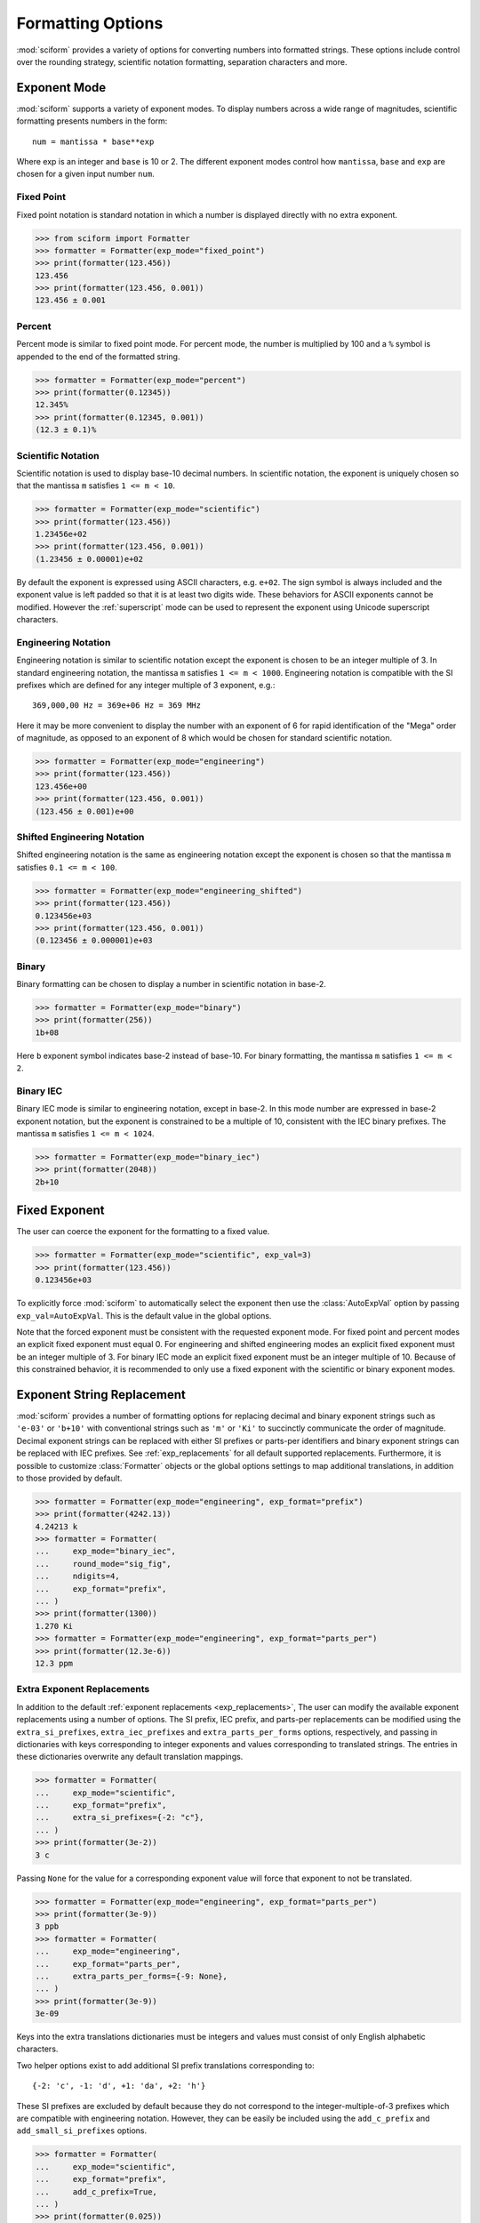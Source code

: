 .. _formatting_options:

##################
Formatting Options
##################

.. module:: sciform
   :noindex:

:mod:`sciform` provides a variety of options for converting numbers into
formatted strings.
These options include control over the rounding strategy, scientific
notation formatting, separation characters and more.

.. _exp_mode:

Exponent Mode
=============

:mod:`sciform` supports a variety of exponent modes.
To display numbers across a wide range of magnitudes, scientific
formatting presents numbers in the form::

   num = mantissa * base**exp

Where exp is an integer and ``base`` is 10 or 2.
The different exponent modes control how ``mantissa``, ``base`` and
``exp`` are chosen for a given input number ``num``.

.. _fixed_point:

Fixed Point
-----------

Fixed point notation is standard notation in which a number is displayed
directly with no extra exponent.

>>> from sciform import Formatter
>>> formatter = Formatter(exp_mode="fixed_point")
>>> print(formatter(123.456))
123.456
>>> print(formatter(123.456, 0.001))
123.456 ± 0.001

.. _percent_mode:

Percent
-------

Percent mode is similar to fixed point mode.
For percent mode, the number is multiplied by 100 and a ``%`` symbol is
appended to the end of the formatted string.

>>> formatter = Formatter(exp_mode="percent")
>>> print(formatter(0.12345))
12.345%
>>> print(formatter(0.12345, 0.001))
(12.3 ± 0.1)%

.. _scientific:

Scientific Notation
-------------------

Scientific notation is used to display base-10 decimal numbers.
In scientific notation, the exponent is uniquely chosen so that the
mantissa ``m`` satisfies ``1 <= m < 10``.

>>> formatter = Formatter(exp_mode="scientific")
>>> print(formatter(123.456))
1.23456e+02
>>> print(formatter(123.456, 0.001))
(1.23456 ± 0.00001)e+02

By default the exponent is expressed using ASCII characters, e.g.
``e+02``.
The sign symbol is always included and the exponent value is left padded
so that it is at least two digits wide.
These behaviors for ASCII exponents cannot be modified.
However the :ref:`superscript` mode can be used to represent the
exponent using Unicode superscript characters.

.. _engineering:

Engineering Notation
--------------------

Engineering notation is similar to scientific notation except the
exponent is chosen to be an integer multiple of 3.
In standard engineering notation, the mantissa ``m`` satisfies
``1 <= m < 1000``.
Engineering notation is compatible with the SI prefixes which are
defined for any integer multiple of 3 exponent, e.g.::

   369,000,00 Hz = 369e+06 Hz = 369 MHz

Here it may be more convenient to display the number with an exponent of
6 for rapid identification of the "Mega" order of magnitude, as opposed
to an exponent of 8 which would be chosen for standard scientific
notation.

>>> formatter = Formatter(exp_mode="engineering")
>>> print(formatter(123.456))
123.456e+00
>>> print(formatter(123.456, 0.001))
(123.456 ± 0.001)e+00

.. _engineering_shifted:

Shifted Engineering Notation
----------------------------

Shifted engineering notation is the same as engineering notation except
the exponent is chosen so that the mantissa ``m`` satisfies
``0.1 <= m < 100``.

>>> formatter = Formatter(exp_mode="engineering_shifted")
>>> print(formatter(123.456))
0.123456e+03
>>> print(formatter(123.456, 0.001))
(0.123456 ± 0.000001)e+03

.. _binary:

Binary
------

Binary formatting can be chosen to display a number in scientific
notation in base-2.

>>> formatter = Formatter(exp_mode="binary")
>>> print(formatter(256))
1b+08

Here ``b`` exponent symbol indicates base-2 instead of base-10.
For binary formatting, the mantissa ``m`` satisfies ``1 <= m < 2``.

.. _binary_iec:

Binary IEC
----------

Binary IEC mode is similar to engineering notation, except in base-2.
In this mode number are expressed in base-2 exponent notation, but the
exponent is constrained to be a multiple of 10, consistent with the
IEC binary prefixes.
The mantissa ``m`` satisfies ``1 <= m < 1024``.

>>> formatter = Formatter(exp_mode="binary_iec")
>>> print(formatter(2048))
2b+10

.. _fixed_exp:

Fixed Exponent
==============

The user can coerce the exponent for the formatting to a fixed value.

>>> formatter = Formatter(exp_mode="scientific", exp_val=3)
>>> print(formatter(123.456))
0.123456e+03

To explicitly force :mod:`sciform` to automatically select the exponent
then use the :class:`AutoExpVal` option by passing
``exp_val=AutoExpVal``.
This is the default value in the global options.

Note that the forced exponent must be consistent with the requested
exponent mode.
For fixed point and percent modes an explicit fixed exponent must equal
0.
For engineering and shifted engineering modes an explicit fixed exponent
must be an integer multiple of 3.
For binary IEC mode an explicit fixed exponent must be an integer
multiple of 10.
Because of this constrained behavior, it is recommended to only use a
fixed exponent with the scientific or binary exponent modes.

.. _exp_str_replacement:

Exponent String Replacement
===========================

:mod:`sciform` provides a number of formatting options for replacing
decimal and binary exponent strings such as ``'e-03'`` or ``'b+10'``
with conventional strings such as ``'m'`` or ``'Ki'`` to succinctly
communicate the order of magnitude.
Decimal exponent strings can be replaced with either SI prefixes or
parts-per identifiers and binary exponent strings can be replaced with
IEC prefixes.
See :ref:`exp_replacements` for all default supported
replacements.
Furthermore, it is possible to customize :class:`Formatter`
objects or the global options settings to map additional translations,
in addition to those provided by default.

>>> formatter = Formatter(exp_mode="engineering", exp_format="prefix")
>>> print(formatter(4242.13))
4.24213 k
>>> formatter = Formatter(
...     exp_mode="binary_iec",
...     round_mode="sig_fig",
...     ndigits=4,
...     exp_format="prefix",
... )
>>> print(formatter(1300))
1.270 Ki
>>> formatter = Formatter(exp_mode="engineering", exp_format="parts_per")
>>> print(formatter(12.3e-6))
12.3 ppm

.. _extra_translations:

Extra Exponent Replacements
---------------------------

In addition to the default
:ref:`exponent replacements <exp_replacements>`, The user can modify the
available exponent replacements using a number of options.
The SI prefix, IEC prefix, and parts-per replacements can be modified
using the ``extra_si_prefixes``, ``extra_iec_prefixes`` and
``extra_parts_per_forms`` options, respectively, and passing in
dictionaries with keys corresponding to integer exponents and values
corresponding to translated strings.
The entries in these dictionaries overwrite any default translation
mappings.

>>> formatter = Formatter(
...     exp_mode="scientific",
...     exp_format="prefix",
...     extra_si_prefixes={-2: "c"},
... )
>>> print(formatter(3e-2))
3 c

Passing ``None`` for the value for a corresponding exponent value will
force that exponent to not be translated.

>>> formatter = Formatter(exp_mode="engineering", exp_format="parts_per")
>>> print(formatter(3e-9))
3 ppb
>>> formatter = Formatter(
...     exp_mode="engineering",
...     exp_format="parts_per",
...     extra_parts_per_forms={-9: None},
... )
>>> print(formatter(3e-9))
3e-09

Keys into the extra translations dictionaries must be integers and
values must consist of only English alphabetic characters.

Two helper options exist to add additional SI prefix translations
corresponding to::

    {-2: 'c', -1: 'd', +1: 'da', +2: 'h'}

These SI prefixes are excluded by default because they do not correspond
to the integer-multiple-of-3 prefixes which are compatible with
engineering notation.
However, they can be easily be included using the ``add_c_prefix`` and
``add_small_si_prefixes`` options.

>>> formatter = Formatter(
...     exp_mode="scientific",
...     exp_format="prefix",
...     add_c_prefix=True,
... )
>>> print(formatter(0.025))
2.5 c
>>> formatter = Formatter(
...     exp_mode="scientific",
...     exp_format="prefix",
...     add_small_si_prefixes=True,
... )
>>> print(formatter(25))
2.5 da

A parts-per-thousand form, ``ppth``, can be accessed with
the ``add_ppth_form`` option.
Note that ``ppth`` is not a standard notation for "parts-per-thousand",
but it is one that the author has found useful.

>>> formatter = Formatter(
...     exp_mode="engineering",
...     exp_format="parts_per",
...     add_ppth_form=True,
... )
>>> print(formatter(12.3e-3))
12.3 ppth

Note that the helper flags will not overwrite value/string pairs already
specified in the extra translations dictionary:

>>> formatter = Formatter(
...     exp_mode="scientific",
...     exp_format="prefix",
...     add_c_prefix=True,
... )
>>> print(formatter(0.012))
1.2 c
>>> formatter = Formatter(
...     exp_mode="scientific",
...     exp_format="prefix",
...     extra_si_prefixes={-2: "zzz"},
...     add_c_prefix=True,
... )
>>> print(formatter(0.012))
1.2 zzz

Note that there is never *merging* of local and global extra
translations.
If any local extra translation settings are configured directly with
e.g. ``extra_si_prefixes`` or with a helper like
``add_small_si_prefixes`` then no global extra translations will be
used.

>>> from sciform import GlobalOptionsContext
>>> formatter = Formatter(
...     exp_mode="scientific",
...     exp_format="prefix",
...     extra_si_prefixes={-4: "zzz"},
... )
>>> with GlobalOptionsContext(add_c_prefix=True):
...     print(formatter(0.012))
1.2e-02
>>> formatter = Formatter(
...     exp_mode="scientific",
...     exp_format="prefix",
...     add_c_prefix=True,
... )
>>> with GlobalOptionsContext(extra_si_prefixes={1: "zzz"}):
...     print(formatter(12.4))
1.24e+01

If all local extra translation settings are left unset then all global
extra translation settings will be populated at format time.
This behavior is the same as the behavior for all other options.


.. _rounding:

Rounding
========

:mod:`sciform` provides two rounding strategies: rounding based on
significant figures, and rounding based on decimal places.
In both cases, the rounding applies to the mantissa determined after
identifying the appropriate exponent for display based on the selected
exponent mode.
In some cases, the rounding results in a modification to the chosen
exponent (e.g. when presenting ``9.99`` in scientific exponent mode with
two digits past the decimal point :mod:`sciform` displays
``"9.99e+00"``, but with one digit past the decimal point :mod:`sciform`
displays ``"1.0e+01"``).
This is taken into account before the final presentation.

If the user does not specify the number of significant digits or the
digits place to which to round, then the decimal numbers are displayed
with full precision.
To explicitly request this behavior, the user may use the
:class:`AutoDigits` sentinel by passing ``ndigits=AutoDigits``.
This is the default value in the global options.

Note that surprising behavior may be observed if using :class:`float`
inputs.
A :class:`float` input is handled by first being converted to a string
to realize the minimum number decimal digits necessary for the
:class:`float` to round trip and is then cast to :class:`Decimal`
instance before determining the mantissa and exponent and applying the
rounding algorithm.
See :ref:`dec_and_float` for more details.

Significant Figures
-------------------

For significant figure rounding, first the digits place for the
most-significant digit is identified, then the number is rounded to
the specified number of significant figures below that digits place.
E.g. for ``12345.678`` the most-significant digit appears in the
ten-thousands, or 10\ :sup:`4`, place.
To express this number to 4-significant digits means we should round it
to the tens, or 10\ :sup:`1`, place resulting in ``12350``.

Note that 1001 rounded to 1, 2, or 3 significant figures results in
1000.
This demonstrates that we can't determine how many significant figures
a number was rounded to (or "how many significant figures a number has")
just by looking at the resulting string.

>>> formatter = Formatter(
...     exp_mode="engineering",
...     round_mode="sig_fig",
...     ndigits=4,
... )
>>> print(formatter(12345.678))
12.35e+03

Here the ``ndigits`` input is used to indicate how many significant
figures should be included.
for significant figure rounding, ``ndigits`` must be an integer
greater than or equal 1.

Decimal Place
-------------

For decimal place rounding we specify the decimal place to which we want
to round using ``ndigits``.
The convention for ``ndigits`` is the same as that for the built-in
`round function <https://docs.python.org/3/library/functions.html#round>`_.
E.g. ``ndigits=2`` means to round to two digits past the decimal place,
the hundredths or 10\ :sup:`-2` place, so that ``12.987`` would be
rounded to ``12.99``.

>>> formatter = Formatter(exp_mode="engineering", round_mode="dec_place", ndigits=4)
>>> print(formatter(12345.678))
12.3457e+03

It is possible for ``ndigits <= 0``:

>>> formatter = Formatter(
...     exp_mode="fixed_point",
...     round_mode="dec_place",
...     ndigits=-2,
... )
>>> print(formatter(12345.678))
12300

Automatic Rounding
------------------

If the user does not specify ``ndigits`` or the user uses
:class:`AutoDigits` by passing ``ndigits=AutoDigits``, then
:mod:`sciform` will automatically determine how rounding should be
performed.

For single value formatting the auto rounding mode will display the
input number with full precision.
For :class:`str`, :class:`int` and :class:`Decimal` inputs this is
unambiguous.
For :class:`float` inputs the :class:`float` is first converted to a
string and then converted to a decimal.
This means that the :class:`float` will be rounded to the minimum
necessary precision for it to "round-trip".
See :ref:`dec_and_float` for more details.

For value/uncertainty formatting, if ``ndigits=AutoDigits`` and
``pdg_sig_figs=False``, then the rounding strategy described in the
previous paragraph is used to round the uncertainty and the value is
rounded to the same decimal place as the uncertainty.
See :ref:`pdg_sig_figs` for more details.

.. _separators:

Separators
==========

:mod:`sciform` provides support for some customization for separator
characters within formatting strings.
Different locales use different conventions for the symbol separating
the integral and fractional part of a number, called the decimal symbol.
:mod:`sciform` supports using a period ``'.'`` or comma ``','`` as the
decimal symbol.

Additionally, :mod:`sciform` also supports including separation
characters between groups of three digits both above the decimal symbol
and below the decimal symbol.
``''``, ``','``, ``'.'``, ``' '``, ``'_'`` can all be used as
"upper" separator characters and ``''``, ``' '``, and ``'_'`` can
all be used as "lower" separator characters.
Note that the upper separator character must be different than the
decimal separator.

>>> formatter = Formatter(upper_separator=",")
>>> print(formatter(12345678.987))
12,345,678.987

>>> formatter = Formatter(
...     upper_separator=" ",
...     decimal_separator=",",
...     lower_separator="_",
... )
>>> print(formatter(1234567.7654321))
1 234 567,765_432_1

NIST discourages the use of ``','`` or ``'.'`` as thousands separators
because they can be confused with the decimal separators depending on
the locality. See
`NIST Guide to the SI 10.5.3 <https://www.nist.gov/pml/special-publication-811/nist-guide-si-chapter-10-more-printing-and-using-symbols-and-numbers#1053>`_.

.. _sign_mode:

Sign Mode
=========

:mod:`sciform` provides control over the symbol used to indicate whether
a number is positive or negative.
In all cases a ``'-'`` sign is used for negative numbers.
By default, positive numbers are formatted with no sign symbol.
However, :mod:`sciform` includes a mode where positive numbers are
always presented with a ``'+'`` symbol.
:mod:`sciform` also provides a mode where positive numbers include an
extra whitespace in place of a sign symbol.
This mode may be useful to match string lengths when positive and
negatives numbers are being presented together, but without explicitly
including a ``'+'`` symbol.

>>> formatter = Formatter(sign_mode="-")
>>> print(formatter(42))
42
>>> formatter = Formatter(sign_mode="+")
>>> print(formatter(42))
+42
>>> formatter = Formatter(sign_mode=" ")
>>> print(formatter(42))
 42

Note that both :class:`float` ``nan`` and :class:`float` ``0`` have sign
bits which may be positive or negative.
:mod:`sciform` always ignores these sign bits and never puts a ``+`` or
``-`` symbol in front of either ``nan`` or ``0``.
In ``"+"`` or ``" "`` sign modes ``nan`` and ``0`` are always preceded
by a space.
The sign symbol for ``±inf`` is resolved the same as for
finite numbers.

>>> formatter = Formatter(sign_mode="-")
>>> print(formatter(float("-0")))
0
>>> print(formatter(float("-nan")))
nan
>>> print(formatter(float("+inf")))
inf
>>> formatter = Formatter(sign_mode="+")
>>> print(formatter(float("+0")))
 0
>>> print(formatter(float("+nan")))
 nan
>>> print(formatter(float("+inf")))
+inf
>>> formatter = Formatter(sign_mode=" ")
>>> print(formatter(float("-0")))
 0
>>> print(formatter(float("-nan")))
 nan
>>> print(formatter(float("-inf")))
-inf

Capitalization
==============

The capitalization of the exponent character can be controlled

>>> formatter = Formatter(exp_mode="scientific", capitalize=True)
>>> print(formatter(42))
4.2E+01
>>> formatter = Formatter(exp_mode="binary", capitalize=True)
>>> print(formatter(1024))
1B+10

The ``capitalize`` flag also controls the capitalization of ``nan`` and
``inf`` formatting:

>>> print(formatter(float("nan")))
NAN
>>> print(formatter(float("-inf")))
-INF

.. _left_padding:

Left Padding
============

The :ref:`rounding` options described above can be used to control how
many digits to the right of either the most-significant digit or the
decimal point are displayed.
It is also possible, using left padding options, to add digits to the
left of the most-significant digit.
The ``left_pad_char`` option can be used to select either whitespaces
``' '`` or zeros ``'0'`` as pad characters.
The ``left_pad_dec_place`` option is used to indicate to which decimal
place pad characters should be added.
E.g. ``left_pad_dec_place=4`` indicates pad characters should be
added up to the 10\ :sup:`4` (ten-thousands) decimal place.

>>> formatter = Formatter(left_pad_char="0", left_pad_dec_place=4)
>>> print(formatter(42))
00042

.. _superscript:

Superscript Exponent Format
===========================

The ``superscript`` option can be chosen to present exponents in
superscript notation as opposed to e.g. ``e+02`` notation.

>>> formatter = Formatter(exp_mode="scientific", superscript=True)
>>> print(formatter(789))
7.89×10²

Include Exponent on nan and inf
===============================

Python supports ``'nan'``, ``'inf'``, and
``'-inf'`` numbers which are simply formatted to ``'nan'``, ``'inf'``,
and ``'-inf'`` or ``'NAN'``, ``'INF'``, and ``'-INF'``, respectively,
depending on ``capitalize``.
However, if ``nan_inf_exp=True`` (default ``False``), then, for
scientific, percent, engineering, and binary exponent modes, these will
instead be formatted as, e.g. ``'(nan)e+00'``.

>>> formatter = Formatter(
...     exp_mode="scientific",
...     nan_inf_exp=False,
...     capitalize=True,
... )
>>> print(formatter(float("-inf")))
-INF
>>> formatter = Formatter(
...     exp_mode="scientific",
...     nan_inf_exp=True,
...     capitalize=True,
... )
>>> print(formatter(float("-inf")))
(-INF)E+00
>>> formatter = Formatter(
...     exp_mode="percent",
...     nan_inf_exp=False,
...     capitalize=True,
... )
>>> print(formatter(float("-inf")))
-INF
>>> formatter = Formatter(
...     exp_mode="percent",
...     nan_inf_exp=True,
...     capitalize=True,
... )
>>> print(formatter(float("-inf")))
(-INF)%

.. _val_unc_formatting_options:

Value/Uncertainty Formatting Options
====================================

For value/uncertainty formatting, the value + uncertainty pair are
formatted as follows.
First, significant figure rounding is applied to the uncertainty
according to the specified precision.
Next the value is rounded to the same position as the uncertainty.
The exponent is then determined using the exponent mode and the larger
of the value or uncertainty.
The value and the uncertainty are then formatted into a single string
according to the options below.

>>> formatter = Formatter()
>>> print(formatter(123.456, 0.789))
123.456 ± 0.789

.. _pdg_sig_figs:

Particle Data Group Significant Figures
---------------------------------------

Typically value/uncertainty pairs are formatted with one or two
significant figures displayed for the uncertainty.
The Particle Data Group has
`published an algorithm <https://pdg.lbl.gov/2010/reviews/rpp2010-rev-rpp-intro.pdf>`_
for deciding when to
display uncertainty with one versus two significant figures.
The algorithm is as follows.

* Determine the three most significant digits of the uncertainty
  (without rounding). E.g. if the uncertainty is 0.004857 then these
  digits would be 485
* If the scaled uncertainty is between 100 and 354 (inclusive) then the
  uncertainty is rounded and displayed to one digit below its most
  significant digit.
  This means it will have two significant digit.
  E.g. if the uncertainty is 3.03 then it will appear as as 3.0
* If the scaled uncertainty is between 355 and 949 (inclusive) then the
  uncertainty is rounded and displayed to the same digit as the most
  significant digit.
  This means it will have one significant digit.
  E.g. if the uncertainty is 0.76932 then it will appear as 0.8
* If the scaled uncertainty is between 950 and 999 (inclusive) then the
  uncertainty is rounded and displayed to the same digit as the most
  significant digit.
  But 950 and above will always be rounded to 1000 if we round to the
  hundreds place.
  This means there will be two significant digits.
  E.g. if the uncertainty is 0.0099 then it will be displayed as 0.010.

:mod:`sciform` provides the ability to use this algorithm when
formatting value/uncertainty pairs by using significant figure rounding
mode and the ``pdg_sig_figs`` flag.

>>> from sciform import AutoDigits
>>> formatter = Formatter(
...     round_mode="sig_fig",
...     pdg_sig_figs=True,
... )
>>> print(formatter(1, 0.0123))
1.000 ± 0.012
>>> print(formatter(1, 0.0483))
1.00 ± 0.05
>>> print(formatter(1, 0.0997))
1.00 ± 0.10

If ``pdg_sig_figs=True`` then ``ndigits`` is ignored for
value/uncertainty formatting.
``pdg_sig_figs`` is always ignored in favor of ``ndigits`` for single
value formatting.

.. _paren_uncertainty:

Parentheses Uncertainty
-----------------------

The
`BIPM Guide Section 7.2.2 <https://www.bipm.org/documents/20126/2071204/JCGM_100_2008_E.pdf/cb0ef43f-baa5-11cf-3f85-4dcd86f77bd6#page=37>`_
Provides three example value/uncertainty formats::

  100,021 47 ± 0,000 35
  100,021 47(0,000 35)
  100,021 47(35)

In the first example the value and uncertainty are shown as regular
numbers separated by a ``±``.
In the second example the uncertainty is shown after the value inside
parentheses.
The third example is like the second but all leading zeros and separator
characters have been removed.
In the third example it is clear to see exactly which digits of the
value are uncertain and by how much.

:mod:`sciform` provides the ability to realize all three of these
formatting strategies by using the ``paren_uncertainty`` and
``paren_uncertainty_trim`` options.

>>> from sciform import Formatter, GlobalOptionsContext
>>> value = 100.02147
>>> uncertainty = 0.00035
>>>
>>> with GlobalOptionsContext(decimal_separator=",", lower_separator=" "):
...     formatter = Formatter(
...         paren_uncertainty=False,
...     )
...     print(formatter(value, uncertainty))
...
...     formatter = Formatter(
...         paren_uncertainty=True,
...         paren_uncertainty_trim=False,
...     )
...     print(formatter(value, uncertainty))
...
...     formatter = Formatter(
...         paren_uncertainty=True,
...         paren_uncertainty_trim=True,
...     )
...     print(formatter(value, uncertainty))
100,021 47 ± 0,000 35
100,021 47(0,000 35)
100,021 47(35)

``paren_uncertainty_trim`` eliminates all separators which are not the
decimal separator.

>>> value = 100.0215
>>> uncertainty = 1.2345
>>> formatter = Formatter(
...     paren_uncertainty=True,
...     paren_uncertainty_trim=False,
...     decimal_separator=",",
...     lower_separator=" ",
... )
>>> print(formatter(value, uncertainty))
100,021 5(1,234 5)
>>> formatter = Formatter(
...     paren_uncertainty=True,
...     paren_uncertainty_trim=True,
...     decimal_separator=",",
...     lower_separator=" ",
... )
>>> print(formatter(value, uncertainty))
100,021 5(1,2345)

Note that the BIPM guide does not show any examples where the digits of
the uncertainty span either a grouping or decimal separator.
This means there is no official guidance about

* Should ``18.4 ± 2.1`` be formatted as ``18.4(2.1)`` or ``18.4(21)``.
* Should ``18.456 4 ± 0.002 1`` be formatted as ``18.456 4(2 1)`` or
  ``18.456 4(21)``.

:mod:`sciform` formats the trimmed parentheses uncertainty mode by
never removing the decimal separator unless it is to the left of the
most significant digit of the uncertainty but to always remove all
upper and lower separator characters.
By contrast, the `siunitx <https://ctan.org/pkg/siunitx?lang=en>`_
LaTeX package always removes all separators characters, including the
decimal.

The default global options have ``paren_uncertainty=False`` and
``paren_uncertainty_trim=True``.

We can look at the interplay between parentheses uncertainty mode and
exponent options.

>>> formatter = Formatter(
...     exp_mode="engineering",
...     exp_format="standard",
...     paren_uncertainty=True,
... )
>>> print(formatter(523.4e-3, 1.2e-3))
523.4(1.2)e-03
>>> formatter = Formatter(
...     exp_mode="engineering",
...     exp_format="prefix",
...     paren_uncertainty=True,
... )
>>> print(formatter(523.4e-3, 1.2e-3))
523.4(1.2) m

We see that in the ASCII formatting mode parentheses are included around
the value/uncertainty, but they are excluded in the SI prefix mode.
This is consistent with the BIPM examples.

Match Value/Uncertainty Width
-----------------------------

If the user passes ``left_pad_dec_place`` into a :class:`Formatter`,
then that decimal place will be used for left padding both the value and
the uncertainty.
:mod:`sciform` provides additional control over the left padding of the
value and the uncertainty by allowing the user to left pad to the
maximum of (1) the specified ``left_pad_dec_place``, (2) the most
significant digit of the value, and (3) the most significant digit of
the uncertainty.
This feature is accessed with the ``left_pad_matching`` option.

>>> formatter = Formatter(
...     left_pad_char="0",
...     left_pad_dec_place=2,
...     left_pad_matching=False,
... )
>>> print(formatter(12345, 1.23))
12345.00 ± 001.23
>>> formatter = Formatter(
...     left_pad_char="0",
...     left_pad_dec_place=2,
...     left_pad_matching=True,
... )
>>> print(formatter(12345, 1.23))
12345.00 ± 00001.23
